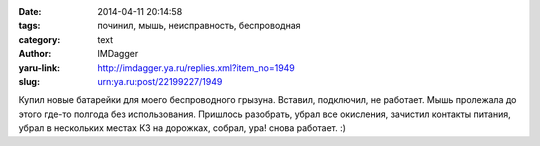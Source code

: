 

:date: 2014-04-11 20:14:58
:tags: починил, мышь, неисправность, беспроводная
:category: text
:author: IMDagger
:yaru-link: http://imdagger.ya.ru/replies.xml?item_no=1949
:slug: urn:ya.ru:post/22199227/1949

Купил новые батарейки для моего беспроводного грызуна. Вставил,
подключил, не работает. Мышь пролежала до этого где-то полгода без
использования. Пришлось разобрать, убрал все окисления, зачистил
контакты питания, убрал в нескольких местах КЗ на дорожках, собрал, ура!
снова работает. :)
